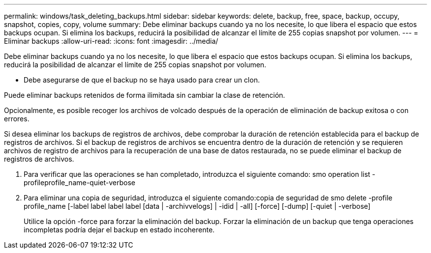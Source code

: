 ---
permalink: windows/task_deleting_backups.html 
sidebar: sidebar 
keywords: delete, backup, free, space, backup, occupy, snapshot, copies, copy, volume 
summary: Debe eliminar backups cuando ya no los necesite, lo que libera el espacio que estos backups ocupan. Si elimina los backups, reducirá la posibilidad de alcanzar el límite de 255 copias snapshot por volumen. 
---
= Eliminar backups
:allow-uri-read: 
:icons: font
:imagesdir: ../media/


[role="lead"]
Debe eliminar backups cuando ya no los necesite, lo que libera el espacio que estos backups ocupan. Si elimina los backups, reducirá la posibilidad de alcanzar el límite de 255 copias snapshot por volumen.

* Debe asegurarse de que el backup no se haya usado para crear un clon.


Puede eliminar backups retenidos de forma ilimitada sin cambiar la clase de retención.

Opcionalmente, es posible recoger los archivos de volcado después de la operación de eliminación de backup exitosa o con errores.

Si desea eliminar los backups de registros de archivos, debe comprobar la duración de retención establecida para el backup de registros de archivos. Si el backup de registros de archivos se encuentra dentro de la duración de retención y se requieren archivos de registro de archivos para la recuperación de una base de datos restaurada, no se puede eliminar el backup de registros de archivos.

. Para verificar que las operaciones se han completado, introduzca el siguiente comando: smo operation list -profileprofile_name-quiet-verbose
. Para eliminar una copia de seguridad, introduzca el siguiente comando:copia de seguridad de smo delete -profile profile_name [-label label label label [data | -archivvelogs] | -idid | -all] [-force] [-dump] [-quiet | -verbose]
+
Utilice la opción -force para forzar la eliminación del backup. Forzar la eliminación de un backup que tenga operaciones incompletas podría dejar el backup en estado incoherente.


